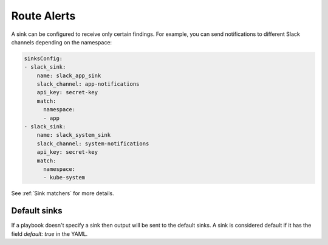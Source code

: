 Route Alerts
===============

A sink can be configured to receive only certain findings. For example, you can send notifications to different Slack channels depending on the namespace:

.. code-block:: yaml

    sinksConfig:
    - slack_sink:
        name: slack_app_sink
        slack_channel: app-notifications
        api_key: secret-key
        match:
          namespace:
          - app
    - slack_sink:
        name: slack_system_sink
        slack_channel: system-notifications
        api_key: secret-key
        match:
          namespace:
          - kube-system


See :ref:`Sink matchers` for more details.

Default sinks
^^^^^^^^^^^^^^^^^^
If a playbook doesn't specify a sink then output will be sent to the default sinks. A sink is considered default
if it has the field `default: true` in the YAML.

